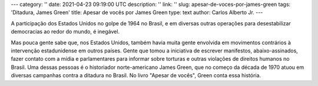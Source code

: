 ---
category: ''
date: 2021-04-23 09:19:00 UTC
description: ''
link: ''
slug: apesar-de-voces-por-james-green
tags: 'Ditadura, James Green'
title: Apesar de vocês por James Green
type: text
author: Carlos Alberto Jr.
---

A participação dos Estados Unidos no golpe de 1964 no Brasil, e em diversas outras operações para desestabilizar democracias ao redor do mundo, é inegável.

.. TEASER_END

Mas pouca gente sabe que, nos Estados Unidos, também havia muita gente envolvida em movimentos contrários à intervenção estadunidense em outros países. Gente que tomou a iniciativa de escrever manifestos, abaixo-assinados, fazer contato com a mídia e parlamentares para informar sobre torturas e outras violações de direitos humanos no Brasil. Uma dessas pessoas é o historiador norte-americano James Green, que no começo da década de 1970 atuou em diversas campanhas contra a ditadura no Brasil. No livro "Apesar de vocês", Green conta essa história.

.. media:: https://podcasts.google.com/feed/aHR0cHM6Ly9hbmNob3IuZm0vcy9iNWM4YjgwL3BvZGNhc3QvcnNz/episode/YTI5MGJkNzItY2U4Mi00Y2I3LTljMTUtZWRmNjdiMTgyOThm?sa=X&ved=0CA0QkfYCahcKEwjIiIy90pTwAhUAAAAAHQAAAAAQAQ
